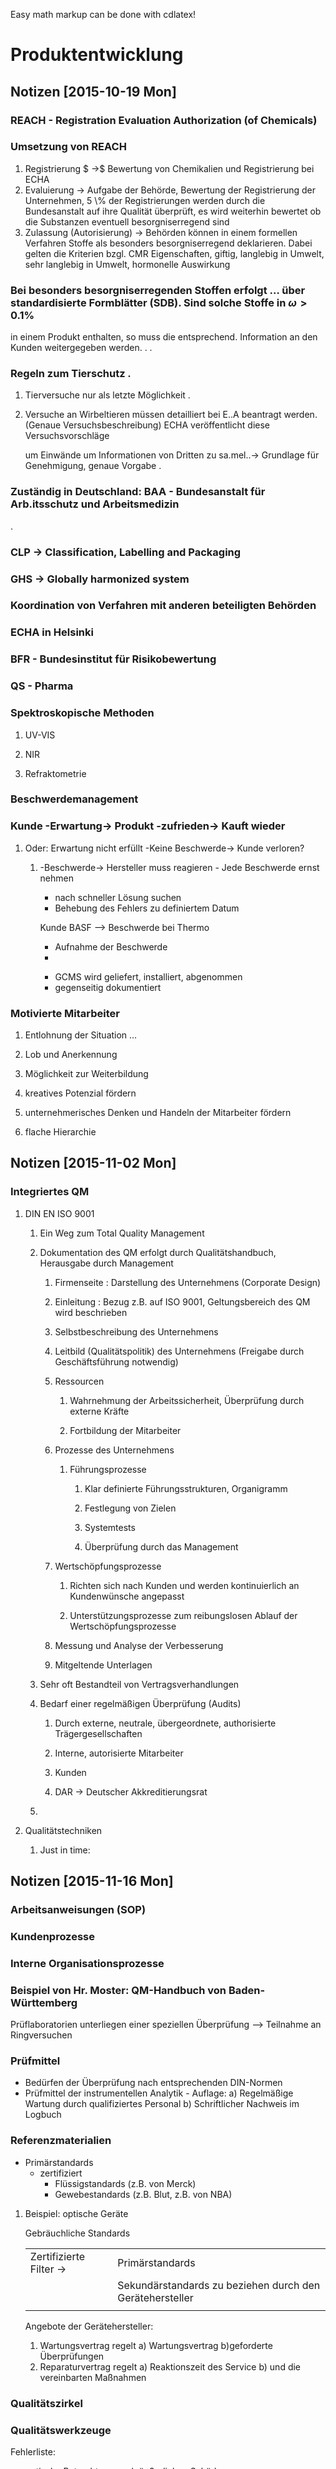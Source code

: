#+STARTUP: indent
#+STARTUP: overview


Easy math markup can be done with cdlatex!


* Produktentwicklung


** Notizen [2015-10-19 Mon]   

*** REACH - Registration Evaluation Authorization (of Chemicals)
*** Umsetzung von REACH
 1. Registrierung $ \rightarrow$ Bewertung von Chemikalien und Registrierung bei ECHA
 2. Evaluierung $\rightarrow$ Aufgabe der Behörde, Bewertung der Registrierung der Unternehmen, 5 \% der
     Registrierungen werden durch die Bundesanstalt auf ihre Qualität überprüft, es wird weiterhin bewertet ob die Substanzen eventuell
     besorgniserregend sind
 3. Zulassung (Autorisierung) $\rightarrow$  Behörden können in einem formellen Verfahren Stoffe als besonders besorgniserregend
     deklarieren. Dabei gelten die Kriterien bzgl. CMR Eigenschaften, giftig, langlebig in Umwelt, sehr langlebig in Umwelt, hormonelle
     Auswirkung

*** Bei besonders besorgniserregenden Stoffen erfolgt ... über standardisierte Formblätter (SDB). Sind solche Stoffe in $\omega > 0.1 \%$
   in einem Produkt enthalten, so muss die entsprechend. Information an den Kunden weitergegeben werden.
                                                      .
                                                      .
*** Regeln zum Tierschutz                             .
**** Tierversuche nur als letzte Möglichkeit          .
**** Versuche an Wirbeltieren müssen detailliert bei E..A beantragt werden. (Genaue Versuchsbeschreibung) ECHA veröffentlicht diese Versuchsvorschläge
     um Einwände um Informationen von Dritten zu sa.mel..$\rightarrow$  Grundlage für Genehmigung, genaue Vorgabe
                                                        .
*** Zuständig in Deutschland: BAA - Bundesanstalt für Arb.itsschutz und Arbeitsmedizin
                                                        .
*** CLP \rightarrow Classification, Labelling and Packaging
*** GHS \rightarrow Globally harmonized system
*** Koordination von Verfahren mit anderen beteiligten Behörden

*** ECHA in Helsinki
*** BFR - Bundesinstitut für Risikobewertung
*** QS - Pharma
*** Spektroskopische Methoden
**** UV-VIS
**** NIR
**** Refraktometrie

*** Beschwerdemanagement
*** Kunde -Erwartung-> Produkt -zufrieden-> Kauft wieder
**** Oder: Erwartung nicht erfüllt -Keine Beschwerde-> Kunde verloren?
***** -Beschwerde-> Hersteller muss reagieren - Jede Beschwerde ernst nehmen
      - nach schneller Lösung suchen
      - Behebung des Fehlers zu definiertem Datum
:Fallbeispiel:
Kunde BASF --> Beschwerde bei Thermo
- Aufnahme der Beschwerde
-


- GCMS wird geliefert, installiert, abgenommen
- gegenseitig dokumentiert
:END:
*** Motivierte Mitarbeiter
**** Entlohnung der Situation ...
**** Lob und Anerkennung
**** Möglichkeit zur Weiterbildung
**** kreatives Potenzial fördern
**** unternehmerisches Denken und Handeln der Mitarbeiter fördern
**** flache Hierarchie
** Notizen [2015-11-02 Mon]
*** Integriertes QM
**** DIN EN ISO 9001
***** Ein Weg zum Total Quality Management
***** Dokumentation des QM erfolgt durch Qualitätshandbuch, Herausgabe durch Management
****** Firmenseite : Darstellung des Unternehmens (Corporate Design)
****** Einleitung : Bezug z.B. auf ISO 9001, Geltungsbereich des QM wird beschrieben
****** Selbstbeschreibung des Unternehmens
****** Leitbild (Qualitätspolitik) des Unternehmens (Freigabe durch Geschäftsführung notwendig)
****** Ressourcen
******* Wahrnehmung der Arbeitssicherheit, Überprüfung durch externe Kräfte
******* Fortbildung der Mitarbeiter
****** Prozesse des Unternehmens
******* Führungsprozesse
******** Klar definierte Führungsstrukturen, Organigramm
******** Festlegung von Zielen
******** Systemtests
******** Überprüfung durch das Management
****** Wertschöpfungsprozesse
******* Richten sich nach Kunden und werden kontinuierlich an Kundenwünsche angepasst
******* Unterstützungsprozesse zum reibungslosen Ablauf der Wertschöpfungsprozesse
****** Messung und Analyse der Verbesserung
****** Mitgeltende Unterlagen
***** Sehr oft Bestandteil von Vertragsverhandlungen
***** Bedarf einer regelmäßigen Überprüfung (Audits)
****** Durch externe, neutrale, übergeordnete, authorisierte Trägergesellschaften
****** Interne, autorisierte Mitarbeiter
****** Kunden
****** DAR -> Deutscher Akkreditierungsrat
*****  
**** Qualitätstechniken
***** Just in time:
** Notizen [2015-11-16 Mon]
*** Arbeitsanweisungen (SOP)
*** Kundenprozesse
*** Interne Organisationsprozesse
*** Beispiel von Hr. Moster: QM-Handbuch von Baden-Württemberg

Prüflaboratorien unterliegen einer speziellen Überprüfung --> Teilnahme an Ringversuchen
*** Prüfmittel
- Bedürfen der Überprüfung nach entsprechenden DIN-Normen
- Prüfmittel der instrumentellen Analytik - Auflage:
  a) Regelmäßige Wartung durch qualifiziertes Personal
  b) Schriftlicher Nachweis im Logbuch

# Liest von Präsentation ab
*** Referenzmaterialien
- Primärstandards
  - zertifiziert
    - Flüssigstandards (z.B. von Merck)
    - Gewebestandards (z.B. Blut, z.B. von NBA)
**** Beispiel: optische Geräte
Gebräuchliche Standards

|                         |                                                          |
|-------------------------+----------------------------------------------------------|
| Zertifizierte Filter -> | Primärstandards                                          |
|                         | Sekundärstandards zu beziehen durch den Gerätehersteller |
|                         |                                                          |





Angebote der Gerätehersteller:
1. Wartungsvertrag regelt
    a) Wartungsvertrag
    b)geforderte Überprüfungen
2. Reparaturvertrag regelt
   a) Reaktionszeit des Service
   b) und die vereinbarten Maßnahmen
*** Qualitätszirkel
*** Qualitätswerkzeuge
Fehlerliste:
- optische Betrachtung nach äußerlichen Schäden
  - Kratzer, Beulen, Farbunterschiede
Qualitätsregelkarte - Bestandteil des Prozessleitsystems



*** Nächstes Mal: Fragerunde zum QM


*** Führung / Interne Kommunikation
**** Kommunikationspolitik 
***** Externer Bereich
- Kunde
- Umfeld des Unternehmens
***** Interner Bereich
- Mitarbeiter

*** Corporate design
- Werbung
- Auftritt in Medien
- Produktdesign
- Logo
- Prozessdesign
** Notizen [2015-11-23 Mon]
*** Mitarbeitergespräch
1. Einladungsthema
2. Ort und Zeit festlegen
3. Keine Störungen, geeigneter Ort
4. Gesprächsvorbereitung, Gewichtung der Gesprächspunkte in der richtigen Reihenfolge, Reihenfolge nach Wichtigkeit
5. Gesprächsführung
6. Gemeinsame Zusammenfassung, sind noch Punkte offen?
7. Neuer Termin?
8. Sind beide zufrieden?
   Empfehlung: kurze persönliche Reflektion
*** Unternehmensziele gibt Top-Management vor
**** Hauptabteilungsleiter 1 
**** Hauptabteilungsleiter 2 
**** Hauptabteilungsleiter 3 
*** Vorgesetzter --> Mitarbeiter
Es geht um eine Beförderung --> Leitung einer Laboreinheit mit zehn Mitarbeitern übernehmen
**** Aus Sicht des Vorgesetzten geht es um die baldige Besetzung der Stelle
- Traut Mitarbeiter das zu
- Was ist erforderlich, damit die Position besetzt werden kann?
**** Gespräch
***** Abklärung 
- Mitarbeiter ist grundsätzlich bereit, aber einige Bedenken
- Keine Erfahrung mit Mitarbeiterführung
- Arbeitsrecht
- Zusatzausbildung im technischen Bereich
***** Zusammenfassung
****** Protokoll
- Gespräch geführt, Datum, Uhrzeit
- Vereinbarung: 
- MA besetzt Position zum 1.1.2016
  - Vertragliche Vereinbarung:
    - Einkommen, Status des MA
    - Dienstwagen
    - Verantwortungsbereich
    - Weiterbildungen
    - Kündigungsfristen
**** Zielvereinbarung
- Leistungsverbesserung
Aufgabenstellung:
In Technikumsversuch soll Ausbeute eines Prozesses verbessert werden
- Vorgesetzer wird Mitarbeiter einladen
Diskussion:
- Erstellung eines Versuchsplanes (1..n Möglichkeiten) mit Zwischenfeedbacks, Zwischenkontrolle
- Vereinbarung: Zeitplan
  für Ergebnispräsentationen
- Erreichung eines Ziels über Zwischenziele
- Ziele sollen erreichbar sein



*** Mitarbeiter : "Position ist erstrebenswert"
- Bedenken:
  - Zeitlicher Aspekt
  - Mehr Arbeit
  - Mehr Verantwortung, Mitarbeiterführung
  - Ist Akzeptanz der zukünftigen Mitarbeiter vorhanden?
  - Ist Akzeptanz im privaten Umfeld vorhanden?
  - Finanzielle Rahmenbedingungen
  - andere Benefits


*** Mitarbeiter beurteilen
- tariflich einmal pro Jahr nach gewissen Rahmenbedingungen
- bei einem Zwischenzeugnis
- Jahresbonus, wenn damit eine Leistungsüberprüfung verbunden ist
- bei Zielerreichungskontrolle
- Beförderung
- Versetzung
- nach Ablauf der Probezeit
- nach einem Disziplinargespräch
- ständig
** Notizen [2015-11-30 Mon]
*** Wiederholung der Notizen der letzten Vorlesung
*** 
Was muss getan werden um die Weiterentwicklung eines Mitarbeiters
voranzutreiben?
*** Lehr- und Unterweisungsgespräche
Training on the Job,
Z.B. in hygienischen oder sicherheitsrelevanten Bereichen
*** Anlassbezogene Gespräche
Sehr kurzfristig aufgrund besonderer Ereignisse, z.B.:
- neuer Mitarbeiter --> Einführungsgespräch (optional)
- Lob und Anerkennung
- Fehlverhalten
- Ausscheiden eines Mitarbeiters (optional)
*** Kritikgespräche
Beispiele
| 1.Fall                                    | 2.Fall                 | 3.Fall                                           |
| Verstoß gegen                             | Leistungsabfall        | MA rastet an                                     |
| Arbeitssicherheitsvorschrift              | bei starkem MA         | Arbeitsplatz aus                                 |
|-------------------------------------------+------------------------+--------------------------------------------------|
|                                           | Informationen einholen | 1. Vorfall wurde gemeldet                        |
| Sofort reagieren, Gefahr beenden          | Zum Gespräch einladen  | Gespräch vereinbaren                             |
| Gespräch:                                 | Behutsam ansprechen    |                                                  |
| Gründe für Verstoß herausfinden           | Hintergründe erfragen  | 2. Vorgesetzter kommt dazu                       |
| Risiken erklären bzw. erarbeiten          | evtl. Hilfe anbieten   | Nach Hause schicken, Gespräch am nächsten Tag    |
| Reaktion von bisherigem Verhalten und Art | Ziel vereinbaren       | 3. Permanent                                     |
| des Verstoßes abhängig machen             | Nachfolgegespräche     | Wutbewältigungsseminar, Arztbesuch etc. anordnen |
| Protokoll                                 |                        |                                                  |
|                                           |                        |                                                  | 
  

*** Disziplinargespräch
Gründe:
- Suchterkrankungen und Erkrankungen
  Nicht zwangsläufig Kündigungsgrund
Durchführung:
Bei Suchterkrankungen:
Wenn Leugnung: Test fordern
Immer mit Zeugen
Betroffenem anbieten, Person mitzubringen
Ort wählen, der nach Gespräch Rückzug ermöglicht
Nicht delegieren
Kann jedem mit Personalverantwortung passieren
Fordern, dass etwas unternommen wird, z.B  Entzugskur (nicht bezahlt, Krankengeld stattdessen)
Folgegespräche --> Am Balĺ bleiben
Wiedereingliederungsmaßnahme
Wenn Maßnahmen verweigert werden: Abmahnungen, bis hin zur Kündigung

*** Mitarbeiterbesprechungen
Definition: Vorgesetzter spricht mit mehreren Mitarbeitern
Anlässe:
- regelmäßige Dienstbesprechung
- Marketingbesprechung
- Vertriebs-Verkaufsbesprechung
- Besprechung zu Projektentwicklung
Empfehlung:
- Erfolg durch gute Vor- und Nachbereitung sicherstellen
- Meeting nur zu wichtigen Anlässen
**** Vorbereitung
1) Thema exakt definieren (Hinterfragen: Ist Meeting überhaupt erforderlich?)
2) Wenn Meeting erforderlich:
   a) Wer muss eingeladen werden?
   b) Wo findet Meeting statt?
   c) Agenda entwerfen
   d) Zeitfenster verbindlich festlegen
3) Einladung versenden
   - Ort
   - Zeitrahmen
   - Thema
   - Agenda
4) Agenda: Inhalt
   1) Begrüßung
   2) Einführung in das Thema, Benennung des Protokollführers, Anlegen einer TODO-Liste
      Benennung des Moderators--> Aufgaben des Moderators:
      - Gespräch zielorientiert leiten
      - Aufgaben delegieren
      - Optimal vorbereitet sein
      - Zusammenfassung der Ergebnisse und hinterfragen --> Sind alle zufrieden?
   
   3).. n-m) Aus den TOPS soll auch hervorgehen, welche Aufgaben und Beiträge die Teilnehmer übernehmen sollen  
   m) Zusammenfassung
   m+1) Ergebnis
   m+2) Aufgabenverteilung
   m+3) Nächster Termin
*** Vertriebsbesprechung 
- als Telefonkonferenz oder Videokonferenz
- extrem gute Vorbereitung
- Ersparnis von Reisekosten
- man kann Zeitfenster wählen, das für alle günstig ist
- Zeitfenster muss unbedingt eingehalten werden
*** Regelmäßige Dienstgespräche
Produktion:
- Festlegung des Arbeitsplans für die laufende Woche
- Besprechung von Besonderheiten
- Verbesserungsvorschläge
- Aufgabenverteilung
*** Klausurvorbereitung (ungefährer Rahmen)
1) Produktentwicklung
   - Produktidee, wie kommt man dazu?
   - Voraussetzungen für eine erfolgreiche Produktidee
   - tuwun, Trendscouting
   - Entwicklung von Produkten in den Bereichen:
     - Technik
     - Chemie
     - Lebensmittel
     - ähnliches
     - NICHT Pharma

2) 






* Rechnungswesen
** Notizen [2015-10-19 Mon]
*** Break even analyse
*** Erzeugnis X Verkaufspreis = 10.5 €/1
**** fixe Kosten = 49300 €/1
**** variable Kosten = 2 €/1
**** Höhe der Break-even-Menge:
**** fixe Kosten + varKosten*Stückzahl < Verkaufspreis*Stückzahl
**** F = fixe Kosten
**** V = variable Kosten
**** n = Stückzahl
**** P = Verkaufspreis
*** F + V*n < P*n
*** F < (P-V)*n
*** Strategische Planung
*** Umfeld Wirtschaftlich
**** Beschaffung
***** -Ökonomische Veränderungen: Beschaffung, Absatz, neue Konkurrenten, Konzentrationsprozesse
-Gesetzliche Veränderungen: Staatliche Eingriffe, politische Veränderung, Abbau Handelsschranken

**** Absatz
**** Konkurrenz
**** Technische Entwicklung
***** Wirkstoffe, Verfahren
*** Umfeld Sozial
**** Bevölkerungsstruktur, Wachstum, Altersstruktur
**** soziokulturelle Veränderung, Wertewandel, Verhaltensänderung, Kommunen, Organisationen, Öffentlichkeit
**** Angst vor komplexen, schwerverständlichen Bereichen und Entwicklungen
****
** Notizen [2015-10-22 Thu]
*** Portfolio Analyse
Portfolio sollte immer ausgewogen sein
**** Abbildung
***** y = Marktattraktivität
***** x = relative Wettbewerbsposition
***** Vier Quadranten:
****** Entwicklungsprodukte
****** poor dogs
****** stars
****** cash cows
**** Marktattraktivität
***** Wachstum
***** Volumen
***** Qualität
***** Energie-/ Rohstoffversorgung
***** Umfeldsituation
**** relative Wettbewerbsposition
***** Marktanteil
***** Produktionspotenzial
***** Kostensituation
***** F&E-Potential
***** Qualifikation der Mitarbeiter und Führungskräfte
****
*** Was wissen wir vom Konkurrent und wie wichtig ist das?
**** TODO Diese Tabelle füllen -> Logik nachvollziehen

|                        | Bedeutung |         | Informationsstand |
|------------------------+-----------+---------+-------------------|
| Gesamtstrategie        |           |         |                   |
| Produktqualität        |           |         |                   |
| Preise/Konditionen     |           |         |                   |
| Vertrieb/Außendienst   |           |         |                   |
| Logistik               |           |         |                   |
| Image                  |           |         |                   |
| F & E Strategie        |           |         |                   |
| Kostensituation        |           |         |                   |
| Produkttechnologie     |           |         |                   |
| Personen im Management |           |         |                   |
| Prozesstechnologie     |           |         |                   |
| Finanzkraft            |           |         |                   |
|------------------------+-----------+---------+-------------------|
|                        | hoch      | niedrig |                   |
**** Wichtigkeit für Kunden
Wichtigkeit für Kunden auf y-Achse
eigene Leistung auf x-Achse
Punkte in dieser Ebene:
- Lieferzuverlässigkeit
- Distribution
- Preis
- Qualität
- Anwendungshilfe/after sales service
- Design
- Verpackung
- Kommunikation/Werbung
***** Angriffsstrategien  --> Klarer Vorteil in Leistung und/oder Preis
***** Verteidigungsstrategien --> Schneller lernen, immer ein Stück voraus sein, neue Parameter ins Spiel bringen
***** Zusammenfassung
- Kenne deine Gegner
- Jeder Wettbewerbsparameter bietet eine Chance
- Konzentration auf wenige Parameter
  - Müssen für Kunden wichtig sein um wahrgenommen zu werden
- Grenze dich ab vom Mainstream
****
** Notizen [2015-11-02 Mon]
*** Mit jeder Verdoppelung der kumulierten Mengen sinken
die Stückkosten auf 70-80 % des Ausgangswertes
- nur Wertschöpfung
- ohne Inflation
- nicht automatisch,nur wenn Leitung alle Rationalisierungsmöglichkeiten ausschöpft
- Güter müssen homogen sein
*** Bei Vorliegen einer 80 % Kurve
**** K_1 = Stückkosten einer Produktionseinheit
K_n = Stückkosten von n Produktionseinheiten
n   = Kumulierte Produktionsmenge
b   = Degressionsfaktor
p   = Erfahrungszuwachs
q   = Kostenreduktionsfaktor = k_zn/k_n = 80 %
kn = k1*n^-b
kzn = k1*(2n)^-b
q = 2^-b
log q = -b*log2
b = -logq/log2
kn = k1*n^(logq/log2)

| Jahr | Produktionsmenge |    | Kosten |
|------+------------------+----+--------|
|    1 |               10 | 10 |        |
|    2 |               10 | 20 |     80 |
|    3 |               10 | 30 |  70.21 |
|    4 |               10 | 40 |   64.0 |
|    5 |               10 | 50 |   59.6 |
|    6 |               10 | 60 |   56.2 |
|    7 |               10 | 70 |   53.5 |
|    8 |               10 | 80 |   51.2 |
|      |                  |    |        |
*** Industriekostenkurve
Faktoren, die Einfluss auf Rentabilität einer Geschäftseinheit:
- Relativer Marktanteil
- Relative Qualität
- Investment-Intensität
- Produktionseffizienz
- Relative Herstellkosten
- Kapazitätsauslastung
- Vertikale Integration
- Reales Marktwachstum
- Durchschnittliche Auftragsgröße
- Kundenstruktur
- Innovationsrate

** Notizen [2015-11-05 Thu]
1. Analyse der Ausgangsposition
   - intern, extern --> Konkurrenz, Wettbewerbsvorteil
2. Formulierung Strategien
   - für einzelne Arbeitsgebiete
   - passt das zum Gesamtunternehmen?
   - Ressourcen, Finanzierung, Risiko
   - Zeitrahmen, milestones
3. Umsetzen in konkrete operative Planung
   - Produkte
   - Märkte
   - Kunden
   - Presse
   - Mengen
   - Kosten
   - Projekte
   - Ressourcenzuteilung
4. Gestaltung der eigenen Organisation
   - Aufgliederung in strategische Geschäftseinheiten:
     Eigenständige Divisionen mit eigener Geschäftsführung und Ergebnisverantwortung
     müssen stillgelegt oder verkauft werden können ohne dass andere Geschäftsbereiche beeinträchtigt werden
     klar definierte Wettbewerber

5. Durchführung und Kontrolle
   - Kontrolle der Prämissen
   - Kontrolle der Durchführung
   - Strategische Überwachung (passen unsere Strategien noch in die Welt?, sind neue, nicht vorhergesehene Risiken aufgetaucht?)
 
*** Projektorganisation, Grundsätze
- Präzise, schriftlich formulierte Projektziele
- Definierter Zeitrahmen, straffe Durchführung
- Definition und Sicherstellung von Ressourcen
  - Personal, Finanzmittel, Sachmittel
- Leitungsstruktur
  - verantwortlicher Projektleiter
  - Lenkungskreis
  - Arbeitsgruppen
  - regelmäßige Berichte (Protokolle)

*** Investition, Begriff und Darstellung --> Arbeitsblatt

- (Auszahlung,Einzahlung) direkt Kassenwirksam
- (Kosten,Erlöse)

** Kein Rechnungswesen <2015-11-16 Mon>
** Notizen [2015-11-09 Mon]
*** Zinsrechnung

| Jahre | Kapital zum Jahresbeginn | Zinsen    | Kapital am Jahresende         |   |
|-------+--------------------------+-----------+-------------------------------+---|
|     1 | k_0                      | k_0 * i   | k_1 = k_0+k_0*i = k_0*(1+i)^1 |   |
|     2 | k_1                      | k_1 * i   | k_2 = k_1+k_1*i = ...         |   |
|     3 | k_2                      | k_2 *i    | k_3 = k_2+k_2*i = ...         |   |
|     n | k_{n-1}                  | k_{n-1}*i | k_n = k_{n-1} = k_0*(1+i)^n   |   |
*** Zahlungsreihe
mit gleichbleibenden Beträgen (Rente)
#+BEGIN_LaTex
k_0 = \frac{g}{(1+i)^i}+ \frac{g}{(1+i)^i}+\frac {g}{(1+i)^i}+... +\frac{g}{(1+i)^i}
\Rightarrow : Geometrische Reihe mit Faktor \frac{1}{1+i}
#+END_LaTex
Summenformel für geometrische Reihe:
#+BEGIN_LaTex
\[ S_n = a\cdot\frac{1+f^n}{1-f}\]

Rente:
\[K_0 =  g\cdot \frac{1}{1+i}\cdot \frac{1-\frac{}{}  \]
#+END_LaTex

Bsp:
Raucher, Restlebenszeit t  = 40 Jahre
Ausgaben f. Zigaretten pro Jahr P = 1200€/a
Zinssatz z = 0.06
#+NAME: Barwert
#+BEGIN_SRC python
g = 1200
i = 0.06
n = 40

def barwert(g,i,n):
    A = (1+i)**n
    k0 = g*((A-1)/(i*A))
    return k0
barwert(g,i,n)
#+END_SRC 



#+RESULTS Barwert
** Notizen [2015-11-12 Thu]
Einzeldiskontierung:
K_n = K_0(1+i)^n

Rente:
K_0 = ((g*(1+i)^n) -1)/i(1+i)^n)

ewige Rente: 
 
K_0 = g*1/i

Bsp.:
Anlage kostet K = 150 k€
Einsparung jährlicher Fremdschleifkosten E = 80 k€
Betriebskosten Neuanlage jährlich B = 50 k€
Restwert nach 8 Jahren R = 20 k€
Zinssatz Z = 0.1
-------

Bsp. :
Landwirt liefert Kies an Baugesellschaft
n = 4 Jahre, 280 € pro Jahr
Transportkosten T = [190,80,70,160]
Abbaugerät und LKW kosten einmalig 600 €
Restwert nach 4 Jahren: 200 €
Z = 0.07


-600 | 280-190 | 280-80 | 280-70 | 200+280-160





Endwert Rente:
\[K_n = g\cdot \frac{(1+i)^n -1}{i} \]
** Notizen [2015-11-23 Mon]
Kapitalwertkurve --> Ermittlung des internen Zinssatzes durch Nullstellenberechnung
*** Investition
8 Jahre, Zinsbetrag 30000, jährliche Betriebsausgaben 3200, jährliche Einzahlungen 8000
Restwert 3600


| -30000 | 4800 | 4800 | 3600+ 4800 |
|--------+------+------+------------|
|      0 |    1 |    n |          8 | 

| Zins |        |   K_0 |
|------+--------+-------|
| 0.06 |  2076. |  2066 |
| 0.08 |  -456. |  -471 |
|  0.1 | -2700. | -2713 |
#+TBLFM: $2=4800*5.335+3600*0.47-30000

Sachinvestitionen



Lieferwagen
| -40000 | 8500 | 7800 | 7700 | 8500 | 13800 |
|--------+------+------+------+------+-------|
|        |      |      |      |      |       |
#+TBLFM: $3=8500-700::$4=8500-800::$6=6000+8500-700

Zinssatz  = 0.08



Ergebnis = 8.64 % 


Wenn Rechnung verlangt: Viele Rechnungen anfertigen, viele
Szenarien aufstellen, alle Schritte genau dokumentieren
*** Verfahrenswechsel
Fixkosten: Parallel zur x-Achse
Je mehr variable Kosten, desto steiler die Kostenfunktion
**** Halbautomat
Anschaffung: 6667
Dauer: 10 Jahre
Restwert: 0
Unlesbar: 3€+7€
K_H = 6667/10+6667/2*0.1+10x
K_H = 1000+ 10x
**** Vollautomat
Anschaffung: 20000
Dauer: 10 Jahre
Restwert: 0
Unlesbar: 2€ + 0.5 €
K_V = 20000/10 + 20000/2*0.1+2.5x
K_V = 3000+ 2.5x
** Notizen [2015-11-26 Thu] 
*** Target Costing
|                         |                                                    |
|-------------------------+----------------------------------------------------|
| Entwicklung             | Was will der Kunde?                                |
| Prototyp                | Was darf ein Produkt kosten?                       |
| Produktion              | Was darf ein bestimmtes Produktionsmerkmal kosten? |
| Anwendungsmöglichkeiten | Produktentwicklung, Zielgruppen                    |
| Verkauf                 | Produktion --> Absatz                              |



* Innovations- und Changemanagement
** Notizen [2015-10-23 Fri]
*** Thema: Unternehmenskultur
** Notizen [2015-11-13 Fri]

Ratschlag Weber:
Eine Lektion aus jedem Scheitern ziehen.


(Beginn Innovationsmanagement)
Barrieren von Innovationen
- Finanzen
- Gesetzgebung, Regulation
- Mangelnde Nutzung von Kreativität
- Einseitige Bewertung von Technik

Gründe für Innovationen:
- Befriedigung von Kundennutzen
- Existenzsicherung des Unternehmens
- Dient Mensch und Umwelt
- Unterstützt ein menschenwürdiges Leben
- Dient der globalen Gerechtigkeit

Bemerkung: Innovation muss erkennbar sinnstiftend
für diese und die folgende Generation sein.
Die eine erzeugt Innovationen, die andere hat
sie zu ertragen.


Kicker als Blockadenlöser, Unterbewusstsein arbeitet
ohne Druck weiter an Lösung des Problems.
**** Kreativitätstechniken
Was sind
***** Intuitive Kreativitätstechniken,
***** Diskursive Kreativitätstechniken
-> Aus Liste mehrere kennen und eine 
nennen/erklären können
--> Klausur

***** Kopfstandbrainstorming:
"Was müssen wir tun, damit die Idee/ das Projekt auf jeden Fall
scheitert."
***** 






**** Interessante Begriffe
***** Risikokapital
***** TODO Risikokapitalgeber (englischen Begriff  
** Notizen [2015-11-20 Fri]

*** Geforderte Fähigkeiten
An einem Beispiel beurteilen können, welche Art einer Innovation vorliegt.


Innovationsprozess abbilden können.

*** Intuition
"Gigerenzer" ???

*** 
* Marketing
** Notizen [2015-11-16 Mon]
Igor Ansoff --> Kundenorientierte Strategien


* Unternehmensberatung
** Notizen [2015-11-13 Fri]  Strategieberatung

Definition Strategie:
Langfristige Planung (ca. 5 Jahre)
Siehe auch: Definition in Gabler Wirtschaftslexikon
Zu unterscheiden von
Taktische Planung:
Planung für ca. zwei Jahre
und
Operative Planung



**** Beschäftigungsfelder der Strategieberatung 

***** Business Development
Business Development heißt im Prinzip Verkauf --> Ich forciere das Geschäft in eine bestimmte Richtung

***** Business Innovation
Sich mit neuen Dingen beschäftigen, z.B. Dinge zu verkaufen

***** Marketing-/Vertriebsstrategie

***** Corporate finance
Klassische Beratungstätigkeiten wie Unterstützung bei Buchhaltung, Steuerberatung

***** Corporate social responsibility
Einhaltung der Verantwortung des Unternehmens gegenüber der Gesellschaft



***** Corporate strategy
Langfristige Sicherung des Überlebens
des Unternehmens

turnaround: Umsatz

**** Tätigkeitsschwerpunkte der Unternehmensberatung/Strategieberatung
Berater sind hauptsächlich mit dem Topmanagement konfrontiert

***** Anforderungen
Analytische Stärke--> häufig Naturwissenschaftler,
sicheres und reifes Auftreten, Abstraktionsfähigkeit,
hohe Stressresistenz --> Häufig ca. 12 h am Stück Arbeit

**** Anbieter von Strategieberatung
McKinsey -> Ruf: Wenn die McKinsey Berater kommen wird jemand gefeuert
Boston Consulting Group -> Stark in Marketing & Vertrieb
Roland Berger Strategy Consultants 
Bain & Company 
Strategy&

Berater steigen entweder auf oder bleiben beim Kunden. Dadurch großes, dichtes,
Netzwerk und konstante Kosteneffizienz

**** Hinführung zum Thema
| Strategische Planung | Taktische Planung | Operative Planung |


Was zeichnet eine erfolgreiche Unternehmensstrategie aus?
| Externe Faktoren                       | Interne Faktoren |
|----------------------------------------+------------------|
| Alleinstellungsmerkmal aus Kundensicht |                  |
| hinsichtlich                           |                  |
| Preis                                  |                  |
| Qualität                               |                  |
| Image                                  |                  |
| Produkt/Dienstleistung                 |                  |
|                                        |                  |



Entscheidungsfaktoren im Bereich der Unternehmensstrategie
| Strategie als wichtige Entscheidung          | Strategie als risikoreiche Entscheidung          |
|----------------------------------------------+--------------------------------------------------|
| Strategische Entscheidungen sind Basis       | Strategische Entscheidungen haben lang-          |
| des unternehmerischen Handelns               | fristigen Charakter und ein Ergebnis stellt sich |
|                                              | nicht unmittelbar ein                            |
|----------------------------------------------+--------------------------------------------------|
| Strategische Entscheidungen münden           | Strategische Entscheidungen werden nachhaltig    |
| unmittelbar in den taktischen und operativen | gefällt und sind teilweise unwiderruflich        |
| Bereich                                      |                                                  |
|----------------------------------------------+--------------------------------------------------|
|                                              |                                                  |


**** Werkzeuge der Strategieberatung

***** Hypothesenbasierter Ansatz

***** BCG-Matrix !!! Klausur !!!
Geeignet um strategische Geschäftseinheiten oder Produkte differenziert darzustellen und
deren weitere Entwicklung zu bewerten (Auch bekannt als Portfolio-Analyse)
Siehe Notizen von Rechnungswesen&Controlling
Zur BCG Matrix gibt es auch eine zeitabhängige
Darstellung.
Gut um Investitionsstrategie zu analysieren, illustrieren. 
Wie ziehe ich mich zurück, dass ich Ressourcen für andere Produkte habe?

Beispiel Bayer:
CashCow: Aspirin
Star: evtl. Krebsmedikamente, Hormonpräparate
Poor Dog: Produkt das schon am Markt war und noch ist, aber nicht mehr so viel genutzt wird

***** SWOT-Analyse

** Notizen [2015-11-20 Fri]

** Notizen [2015-11-27 Fri]
*** Kaltacquise
- Internet
- Addressen kaufen
- Handelsregister
- Handelskammer
- Telefonbuch
- Messe
- Kongresse
- LinkedIn/Xing
- Telefon
- Email
- Brief
- persönlich
* Daubenfelds BWL für Anfänger



Zwei Präsentationen (werden zugesendet bzw. hochgeladen in ILIAS "WB03/Hintergrundmaterial" , PW: "#Porter1611#"):
** Konzepte der BWL
** BWL für Chemiker
*** Strategie
- Literatur von Bruce Henderson (Gründer von BCG)
- Karl von Klausewitz --> Buch "Vom Kriege" --> Kapitel über Strategie
- In unklarer Situation immer richtige Entscheidung treffen können
- Strategie bedeutet große, tiefgreifende Schritte, Taktik kleine inkrementelle Schritte


*** Strategien haben drei Komponenten:
**** Zielkomponente
Angestrebter zukünftiger Zustand, der durch die Strategie zu erreichen ist.
In der Regel werden quantitative Ziele genannt (z.B. Umsatz, Marktanteil, Profitabilität, ...)
**** Objektkomponente

**** Aktionskomponente



*** Geltungsbereiche von Strategie

**** Unternehmensebene

**** Geschäftsbereichsebene --> Der Bereich in dem man eigentlich von Strategie spricht


Was macht mich erfolgreich?
Kosten? Differenzierung? Nischenstrategie?




**** Funktionsbereichsebene
Eigentlich nicht im klassischen Sinne Strategie (also im Sinne von Bruce Henderson)
--> Sehr feingliedrig





*** Generische Strategien nach Porter
Strategische Vorteile an Matrix aufgezeigt
 |              | Uniqueness | Low cost position |
 |--------------+------------+-------------------|
 | Industrywide |            |                   |
 |              |            |                   |
 Nur mit konkreten Firmenbeispielen auf Folie

Daubenfeld beurteilt diese Portermatrix als nicht so gut.




*** 
- Commodity oder Specialty? -> Kostengetrieben oder kundengetrieben?
- Feedstock? -> Welcher Zugang zu Ausgangsmaterial?
- Wertschöpfungskette verstehen
-

*** Strategieprozess
Selbstanalyse-->Wettbewerberanalyse-->Wettbewerbsvorteile-->Erfolgsfaktoren-->Segmentierung-->Szenarien




Aussage von Herr Daubenfeld zum Thema Chemieindustrie & Globalisierung : " Wenn Promotion, dann chinesisch oder arabisch lernen."

*** Corporate Finance


Externe Finanzierung:
- Unternehmen erhält Kapital von außen (Eigen-oder Fremdfinanzierung)
- Finanzierung kann durch EK - Geber oder durch FK-Geber erfolgen
- EK und FK -Geber mit unterschiedlichem Risiko und Sicherheiten

Interne Finanzierung:
- Durch Geschäftstätigkeit erwirtschaftet das Unternehmen einen Überschussbetrag
*** Insolvenz
Bedeutet nicht automatisch Ende des Unternehmens. Wenn der Fortführungswert(z.B. wenn auf dem bestehenden Markt weiterhin
profitabel gewirtschaftet werden kann) größer ist als der 
Liquidationswert(Veräußerung der Vermögensgegenstände des Unternehmens)





Buch: 100 Finanzkennzahlen
